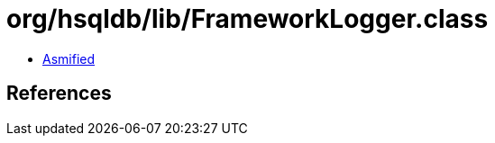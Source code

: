 = org/hsqldb/lib/FrameworkLogger.class

 - link:FrameworkLogger-asmified.java[Asmified]

== References

